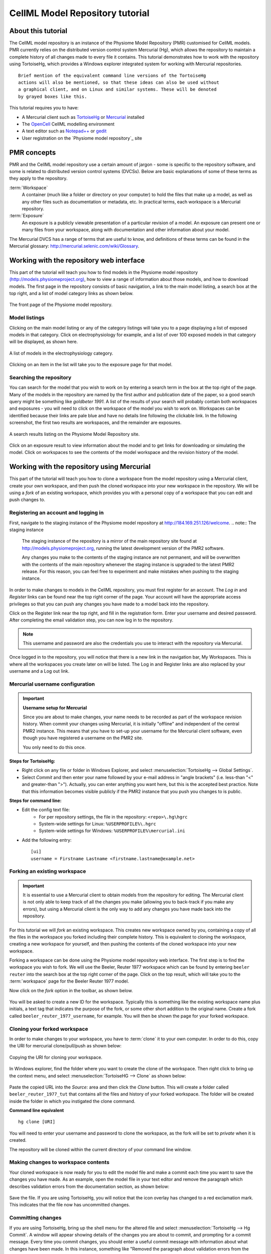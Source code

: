.. _PMR-cellmlrepositorytutorial:

================================
CellML Model Repository tutorial
================================

.. sectionauthor:: David Nickerson, Randall Britten, Dougal Cowan

About this tutorial
===================

The CellML model repository is an instance of the Physiome Model Repository (PMR) customised for CellML models. PMR currently relies on the distributed version control system Mercurial (Hg), which allows the repository to maintain a complete history of all changes made to every file it contains. This tutorial demonstrates how to work with the repository using TortoiseHg, which provides a Windows explorer integrated system for working with Mercurial repositories.

::

  Brief mention of the equivalent command line versions of the TortoiseHg
  actions will also be mentioned, so that these ideas can also be used without
  a graphical client, and on Linux and similar systems. These will be denoted
  by grayed boxes like this.

This tutorial requires you to have:

* A Mercurial client such as `TortoiseHg <http://tortoisehg.bitbucket.org/>`_ or `Mercurial <http://mercurial.selenic.com/>`_ installed
* The `OpenCell <http://www.cellml.org/tools/opencell>`_ CellML modelling environment
* A text editor such as `Notepad++ <http://notepad-plus-plus.org/>`_ or `gedit <http://projects.gnome.org/gedit/>`_
* User registration on the `Physiome model repository`_ site

PMR concepts
============

PMR and the CellML model repository use a certain amount of jargon - some is specific to the repository software, and some is related to distributed version control systems (DVCSs). Below are basic explanations of some of these terms as they apply to the repository.

:term:`Workspace`
  A container (much like a folder or directory on your computer) to hold the files that make up a model, as well as any other files such as documentation or metadata, etc. In practical terms, each workspace is a Mercurial repository.

:term:`Exposure`
  An exposure is a publicly viewable presentation of a particular revision of a model. An exposure can present one or many files from your workspace, along with documentation and other information about your model.

The Mercurial DVCS has a range of terms that are useful to know, and definitions of these terms can be found in the Mercurial glossary: http://mercurial.selenic.com/wiki/Glossary. 

.. index::
   single: PMR web interface

Working with the repository web interface
=========================================

This part of the tutorial will teach you how to find models in the Physiome model repository `(http://models.physiomeproject.org) <http://models.physiomeproject.org>`_, how to view a range of information about those models, and how to download models. The first page in the repository consists of basic navigation, a link to the main model listing, a search box at the top right, and a list of model category links as shown below.

.. figure:: /PMR/images/PMR-tut1-mainscreen.png
   :align: center

   The front page of the Physiome model repository.

Model listings
--------------

Clicking on the main model listing or any of the category listings will take you to a page displaying a list of exposed models in that category. Click on electrophysiology for example, and a list of over 100 exposed models in that category will be displayed, as shown here.

.. figure:: /PMR/images/PMR-tut1-modellistings.png
   :align: center

   A list of models in the electrophysiology category.

Clicking on an item in the list will take you to the exposure page for that model.

Searching the repository
------------------------

You can search for the model that you wish to work on by entering a search term in the box at the top right of the page. Many of the models in the repository are named by the first author and publication date of the paper, so a good search query might be something like `goldbeter 1991`. A list of the results of your search will probably contain both workspaces and exposures - you will need to click on the workspace of the model you wish to work on. Workspaces can be identified because their links are pale blue and have no details line following the clickable link. In the following screenshot, the first two results are workspaces, and the remainder are exposures.

.. figure:: /PMR/images/PMR-tut1-searchresults.png
   :align: center

   A search results listing on the Physiome Model Repository site.

Click on an exposure result to view information about the model and to get links for downloading or simulating the model. Click on workspaces to see the contents of the model workspace and the revision history of the model.

Working with the repository using Mercurial
===========================================

This part of the tutorial will teach you how to clone a workspace from the model repository using a Mercurial client, create your own workspace, and then push the cloned workspace into your new workspace in the repository. We will be using a *fork* of an existing workspace, which provides you with a personal copy of a workspace that you can edit and push changes to.

Registering an account and logging in
-------------------------------------

First, navigate to the staging instance of the Physiome model repository at `http://184.169.251.126/welcome <http://184.169.251.126/welcome>`_.
.. note:: The staging instance

   The staging instance of the repository is a mirror of the main repository site found at http://models.physiomeproject.org, running the latest development version of the PMR2 software.
   
   Any changes you make to the contents of the staging instance are not permanent, and will be overwritten with the contents of the main repository whenever the staging instance is upgraded to the latest PMR2 release. For this reason, you can feel free to experiment and make mistakes when pushing to the staging instance. 

In order to make changes to models in the CellML repository, you must first register for an account. The *Log in* and *Register* links can be found near the top right corner of the page. Your account will have the appropriate access privileges so that you can push any changes you have made to a model back into the repository.

Click on the Register link near the top right, and fill in the registration form. Enter your username and desired password. After completing the email validation step, you can now log in to the repository. 

.. note::
   This username and password are also the credentials you use to interact with the repository via Mercurial.

Once logged in to the repository, you will notice that there is a new link in the navigation bar, My Workspaces. This is where all the workspaces you create later on will be listed. The Log in and Register links are also replaced by your username and a Log out link.

Mercurial username configuration
--------------------------------

.. important::
   **Username setup for Mercurial**
   
   Since you are about to make changes, your name needs to be recorded as part of the workspace revision history. When commit your changes using Mercurial, it is initially "offline" and independent of the central PMR2 instance.  This means that you have to set-up your username for the Mercurial client software, even though you have registered a username on the PMR2 site.

   You only need to do this once.

**Steps for TortoiseHg:**

* Right click on any file or folder in Windows Explorer, and select :menuselection:`TortoiseHg --> Global Settings`.
* Select *Commit* and then enter your name followed by your e-mail address in "angle brackets" (i.e. less-than "<" and greater-than ">").  Actually, you can enter anything you want here, but this is the accepted best practice.  Note that this information becomes visible publicly if the PMR2 instance that you push you changes to is public.

**Steps for command line:**

* Edit the config text file:
   * For per repository settings, the file in the repository: ``<repo>\.hg\hgrc``
   * System-wide settings for Linux: ``%USERPROFILE%\.hgrc``
   * System-wide settings for Windows: ``%USERPROFILE%\mercurial.ini``

* Add the following entry::

   [ui]
   username = Firstname Lastname <firstname.lastname@example.net>

.. _tut1forkingaworkspace:
   
Forking an existing workspace
-----------------------------

.. important::
   It is essential to use a Mercurial client to obtain models from the repository for editing. The Mercurial client is not only able to keep track of all the changes you make (allowing you to back-track if you make any errors), but using a Mercurial client is the only way to add any changes you have made back into the repository.

For this tutorial we will *fork* an existing workspace. This creates new workspace owned by you, containing a copy of all the files in the workspace you forked including their complete history. This is equivalent to cloning the workspace, creating a new workspace for yourself, and then pushing the contents of the cloned workspace into your new workspace.

Forking a workspace can be done using the Physiome model repository web interface. The first step is to find the workspace you wish to fork. We will use the Beeler, Reuter 1977 workspace which can be found by entering ``beeler reuter`` into the search box at the top right corner of the page. Click on the top result, which will take you to the :term:`workspace` page for the Beeler Reuter 1977 model.

Now click on the *fork* option in the toolbar, as shown below.

.. figure:: /PMR/images/PMR-fork1.png
   :align: center

You will be asked to create a new ID for the workspace. Typically this is something like the existing workspace name plus initials, a text tag that indicates the purpose of the fork, or some other short addition to the original name. Create a fork called ``beeler_reuter_1977_username``, for example. You will then be shown the page for your forked workspace.

Cloning your forked workspace
-----------------------------

In order to make changes to your workspace, you have to :term:`clone` it to your own computer. In order to do this, copy the URI for mercurial clone/pull/push as shown below:

.. figure:: /PMR/images/PMR-tut1-cloneurl.png
   :align: center
   
   Copying the URI for cloning your workspace.
   
In Windows explorer, find the folder where you want to create the clone of the workspace. Then right click to bring up the context menu, and select :menuselection:`TortoiseHG --> Clone` as shown below:

.. figure:: /PMR/images/PMR-tut1-tortoisehgclone.png
   :align: center
   
Paste the copied URL into the *Source:* area and then click the *Clone* button. This will create a folder called ``beeler_reuter_1977_tut`` that contains all the files and history of your forked workspace. The folder will be created inside the folder in which you instigated the clone command.

**Command line equivalent** ::

   hg clone [URI]
   
You will need to enter your username and password to clone the workspace, as the fork will be set to *private* when it is created.
   
The repository will be cloned within the current directory of your command line window.

Making changes to workspace contents
------------------------------------

Your cloned workspace is now ready for you to edit the model file and make a commit each time you want to save the changes you have made. As an example, open the model file in your text editor and remove the paragraph which describes validation errors from the documentation section, as shown below:

.. figure:: /PMR/images/PMR-tut1-editcellmlfile.png
   :align: center

Save the file. If you are using TortoiseHg, you will notice that the icon overlay has changed to a red exclamation mark. This indicates that the file now has uncommitted changes. 

Committing changes
------------------

If you are using TortoiseHg, bring up the shell menu for the altered file and select :menuselection:`TortoiseHg --> Hg Commit`. A window will appear showing details of the changes you are about to commit, and prompting for a commit message. Every time you commit changes, you should enter a useful commit message with information about what changes have been made. In this instance, something like "Removed the paragraph about validation errors from the documentation" is appropriate.

Click on the Commit button at the far left of the toolbar. The icon overlay for the file will now change to a green tick, indicating that changes to the file have been committed.

.. figure:: /PMR/images/PMR-tut1-commitchanges.png
   :align: center

**Command line equivalent** ::

   hg commit -m "Removed the paragraph about validation errors from the documentation"

Pushing changes to the repository
---------------------------------

Your cloned workspace on your local machine now has a small history of changes which you wish to *push* into the repository.

Right click on your workspace folder in Windows explorer, and select :menuselection:`TortoiseHg --> Hg Synchronize` from the shell menu. This will bring up a window from which you can manage changes to the workspace in the repository. Click on the Push button in the toolbar, and enter your username and password when prompted.

.. figure:: /PMR/images/PMR-tut1-pushchanges.png
   :align: center

**Command line equivalent** ::

   hg push
   
Now navigate to your workspace and click on the history toolbar button. This will show entries under the Most recent changes, complete with the commit messages you entered for each commit, as shown below:

.. figure:: /PMR/images/PMR-tut1-newhistoryentry.png
   :align: center

Create an exposure
==================

As explained earlier, an :term:`exposure` aims to bring a particular revision to the attention of users who are browsing and searching the repository.

There are two ways of making an exposure - creating a new exposure from scratch, or "Rolling over" an exposure. Rolling over is used when a workspace already has an existing exposure, and the updates to the workspace have not fundamentally changed the structure of the workspace.  This means that all the information used in making the previous exposure is still valid for making a new exposure of a more recent revision of the workspace. Strictly speaking, an exposure can be rolled over to an older revision as well, but this is not the usual usage.

As you are working in a forked repository, you will need to create a new exposure from scratch. To learn how to create exposures, please refer to :ref:`PMR-exposing-cellml`.


   
